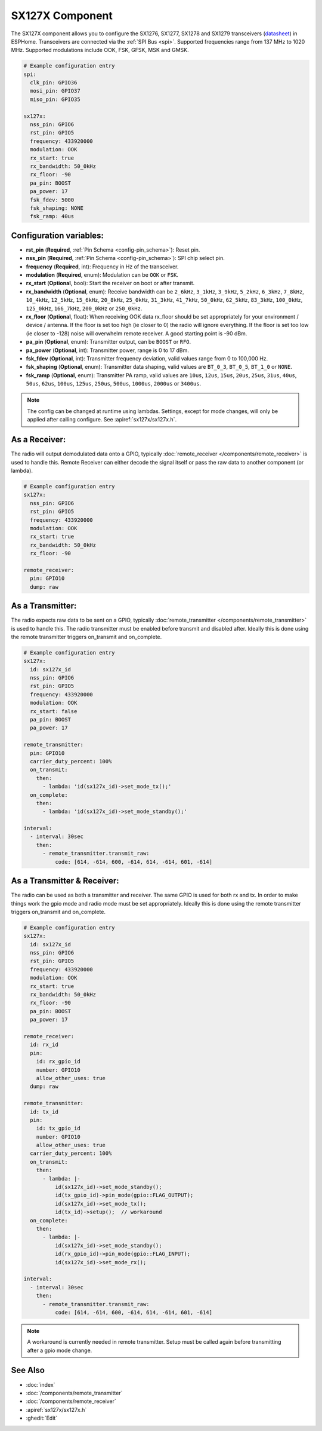 SX127X Component
================================================================

.. seo::
    :description: Instructions for setting up SX1276/SX1277/SX1278/SX1279 transceivers.
    :image: sx127x.jpg

The SX127X component allows you to configure the SX1276, SX1277, SX1278 and SX1279 transceivers
(`datasheet <https://www.semtech.com/products/wireless-rf/lora-connect/sx1278#documentation>`__) in ESPHome. Transceivers are connected via the :ref:`SPI Bus <spi>`. Supported frequencies range from 137 MHz to 1020 MHz. Supported modulations include OOK, FSK, GFSK, MSK and GMSK.

.. figure:: images/sx127x-full.jpg
    :align: center
    :width: 50.0%

.. code-block:: yaml

    # Example configuration entry
    spi:
      clk_pin: GPIO36
      mosi_pin: GPIO37
      miso_pin: GPIO35

    sx127x:
      nss_pin: GPIO6
      rst_pin: GPIO5
      frequency: 433920000
      modulation: OOK
      rx_start: true
      rx_bandwidth: 50_0kHz
      rx_floor: -90
      pa_pin: BOOST
      pa_power: 17
      fsk_fdev: 5000
      fsk_shaping: NONE
      fsk_ramp: 40us

Configuration variables:
------------------------

- **rst_pin** (**Required**, :ref:`Pin Schema <config-pin_schema>`): Reset pin.
- **nss_pin** (**Required**, :ref:`Pin Schema <config-pin_schema>`): SPI chip select pin.
- **frequency** (**Required**, int): Frequency in Hz of the transceiver.
- **modulation** (**Required**, enum): Modulation can be ``OOK`` or ``FSK``.
- **rx_start** (**Optional**, bool): Start the receiver on boot or after transmit.
- **rx_bandwidth** (**Optional**, enum): Receive bandwidth can be ``2_6kHz``, ``3_1kHz``, ``3_9kHz``, ``5_2kHz``, ``6_3kHz``, ``7_8kHz``, ``10_4kHz``, ``12_5kHz``, ``15_6kHz``, ``20_8kHz``, ``25_0kHz``, ``31_3kHz``, ``41_7kHz``, ``50_0kHz``, ``62_5kHz``, ``83_3kHz``, ``100_0kHz``, ``125_0kHz``, ``166_7kHz``, ``200_0kHz`` or ``250_0kHz``.
- **rx_floor** (**Optional**, float): When receiving OOK data rx_floor should be set appropriately for your environment / device / antenna. If the floor is set too high (ie closer to 0) the radio will ignore everything. If the floor is set too low (ie closer to -128) noise will overwhelm remote receiver. A good starting point is -90 dBm.
- **pa_pin** (**Optional**, enum): Transmitter output, can be ``BOOST`` or ``RFO``.
- **pa_power** (**Optional**, int): Transmitter power, range is 0 to 17 dBm.
- **fsk_fdev** (**Optional**, int): Transmitter frequency deviation, valid values range from 0 to 100,000 Hz.
- **fsk_shaping** (**Optional**, enum): Transmitter data shaping, valid values are ``BT_0_3``, ``BT_0_5``, ``BT_1_0`` or ``NONE``.
- **fsk_ramp** (**Optional**, enum): Transmitter PA ramp, valid values are ``10us``, ``12us``, ``15us``, ``20us``, ``25us``, ``31us``, ``40us``, ``50us``, ``62us``, ``100us``, ``125us``, ``250us``, ``500us``, ``1000us``, ``2000us`` or ``3400us``.

.. note::

    The config can be changed at runtime using lambdas. Settings, except for mode changes, will only be applied after calling configure. See :apiref:`sx127x/sx127x.h`.

As a Receiver:
--------------

The radio will output demodulated data onto a GPIO, typically :doc:`remote_receiver </components/remote_receiver>` is used to handle this. Remote Receiver can either decode the signal itself or pass the raw data to another component (or lambda).

.. code-block:: yaml

    # Example configuration entry
    sx127x:
      nss_pin: GPIO6
      rst_pin: GPIO5
      frequency: 433920000
      modulation: OOK
      rx_start: true
      rx_bandwidth: 50_0kHz
      rx_floor: -90

    remote_receiver:
      pin: GPIO10
      dump: raw

As a Transmitter:
-----------------

The radio expects raw data to be sent on a GPIO, typically :doc:`remote_transmitter </components/remote_transmitter>` is used to handle this. The radio transmitter must be enabled before transmit and disabled after. Ideally this is done using the remote transmitter triggers on_transmit and on_complete.

.. code-block:: yaml

    # Example configuration entry
    sx127x:
      id: sx127x_id
      nss_pin: GPIO6
      rst_pin: GPIO5
      frequency: 433920000
      modulation: OOK
      rx_start: false
      pa_pin: BOOST
      pa_power: 17

    remote_transmitter:
      pin: GPIO10
      carrier_duty_percent: 100%
      on_transmit:
        then:
          - lambda: 'id(sx127x_id)->set_mode_tx();'
      on_complete:
        then:
          - lambda: 'id(sx127x_id)->set_mode_standby();'

    interval:
      - interval: 30sec
        then:
          - remote_transmitter.transmit_raw:
              code: [614, -614, 600, -614, 614, -614, 601, -614]

As a Transmitter & Receiver:
----------------------------

The radio can be used as both a transmitter and receiver. The same GPIO is used for both rx and tx. In order to make things work the gpio mode and radio mode must be set appropriately. Ideally this is done using the remote transmitter triggers on_transmit and on_complete.

.. code-block:: yaml

    # Example configuration entry
    sx127x:
      id: sx127x_id
      nss_pin: GPIO6
      rst_pin: GPIO5
      frequency: 433920000
      modulation: OOK
      rx_start: true
      rx_bandwidth: 50_0kHz
      rx_floor: -90
      pa_pin: BOOST
      pa_power: 17

    remote_receiver:
      id: rx_id
      pin:
        id: rx_gpio_id
        number: GPIO10
        allow_other_uses: true
      dump: raw

    remote_transmitter:
      id: tx_id
      pin:
        id: tx_gpio_id
        number: GPIO10
        allow_other_uses: true
      carrier_duty_percent: 100%
      on_transmit:
        then:
          - lambda: |-
              id(sx127x_id)->set_mode_standby();
              id(tx_gpio_id)->pin_mode(gpio::FLAG_OUTPUT);
              id(sx127x_id)->set_mode_tx();
              id(tx_id)->setup();  // workaround
      on_complete:
        then:
          - lambda: |-
              id(sx127x_id)->set_mode_standby();
              id(rx_gpio_id)->pin_mode(gpio::FLAG_INPUT);
              id(sx127x_id)->set_mode_rx();

    interval:
      - interval: 30sec
        then:
          - remote_transmitter.transmit_raw:
              code: [614, -614, 600, -614, 614, -614, 601, -614]

.. note::

    A workaround is currently needed in remote transmitter. Setup must be called again before transmitting after a gpio mode change.

See Also
--------

- :doc:`index`
- :doc:`/components/remote_transmitter`
- :doc:`/components/remote_receiver`
- :apiref:`sx127x/sx127x.h`
- :ghedit:`Edit`
